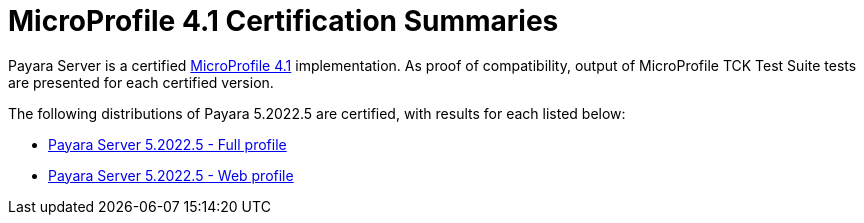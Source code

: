 = MicroProfile 4.1 Certification Summaries

Payara Server is a certified https://projects.eclipse.org/projects/technology.microprofile/[MicroProfile 4.1] implementation.
As proof of compatibility, output of MicroProfile TCK Test Suite tests are presented for each certified version.

The following distributions of Payara 5.2022.5 are certified, with results for each listed below:

* xref:Eclipse MicroProfile Certification/5.2022.5/Server Full TCK Results.adoc[Payara Server 5.2022.5 - Full profile]
* xref:Eclipse MicroProfile Certification/5.2022.5/Server Web TCK Results.adoc[Payara Server 5.2022.5 - Web profile]